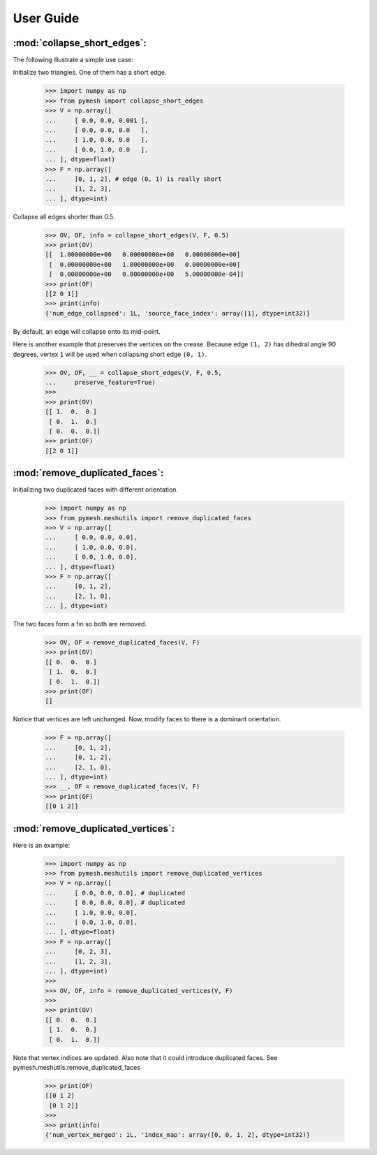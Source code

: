 User Guide
==========

:mod:`collapse_short_edges`:
----------------------------

The following illustrate a simple use case:

Initialize two triangles.  One of them has a short edge.

    >>> import numpy as np
    >>> from pymesh import collapse_short_edges
    >>> V = np.array([
    ...     [ 0.0, 0.0, 0.001 ],
    ...     [ 0.0, 0.0, 0.0   ],
    ...     [ 1.0, 0.0, 0.0   ],
    ...     [ 0.0, 1.0, 0.0   ],
    ... ], dtype=float)
    >>> F = np.array([
    ...     [0, 1, 2], # edge (0, 1) is really short
    ...     [1, 2, 3],
    ... ], dtype=int)

Collapse all edges shorter than 0.5.

    >>> OV, OF, info = collapse_short_edges(V, F, 0.5)
    >>> print(OV)
    [[  1.00000000e+00   0.00000000e+00   0.00000000e+00]
     [  0.00000000e+00   1.00000000e+00   0.00000000e+00]
     [  0.00000000e+00   0.00000000e+00   5.00000000e-04]]
    >>> print(OF)
    [[2 0 1]]
    >>> print(info)
    {'num_edge_collapsed': 1L, 'source_face_index': array([1], dtype=int32)}

By default, an edge will collapse onto its mid-point.

Here is another example that preserves the vertices on the crease.
Because edge ``(1, 2)`` has dihedral angle 90 degrees, vertex ``1`` will
be used when collapsing short edge ``(0, 1)``.

    >>> OV, OF, __ = collapse_short_edges(V, F, 0.5,
    ...     preserve_feature=True)
    >>>
    >>> print(OV)
    [[ 1.  0.  0.]
     [ 0.  1.  0.]
     [ 0.  0.  0.]]
    >>> print(OF)
    [[2 0 1]]

:mod:`remove_duplicated_faces`:
-------------------------------

Initializing two duplicated faces with different orientation.

    >>> import numpy as np
    >>> from pymesh.meshutils import remove_duplicated_faces
    >>> V = np.array([
    ...     [ 0.0, 0.0, 0.0],
    ...     [ 1.0, 0.0, 0.0],
    ...     [ 0.0, 1.0, 0.0],
    ... ], dtype=float)
    >>> F = np.array([
    ...     [0, 1, 2],
    ...     [2, 1, 0],
    ... ], dtype=int)

The two faces form a fin so both are removed.
    >>> OV, OF = remove_duplicated_faces(V, F)
    >>> print(OV)
    [[ 0.  0.  0.]
     [ 1.  0.  0.]
     [ 0.  1.  0.]]
    >>> print(OF)
    []

Notice that vertices are left unchanged.  Now, modify faces to there is a
dominant orientation.

    >>> F = np.array([
    ...     [0, 1, 2],
    ...     [0, 1, 2],
    ...     [2, 1, 0],
    ... ], dtype=int)
    >>> __, OF = remove_duplicated_faces(V, F)
    >>> print(OF)
    [[0 1 2]]

:mod:`remove_duplicated_vertices`:
----------------------------------

Here is an example:

    >>> import numpy as np
    >>> from pymesh.meshutils import remove_duplicated_vertices
    >>> V = np.array([
    ...     [ 0.0, 0.0, 0.0], # duplicated
    ...     [ 0.0, 0.0, 0.0], # duplicated
    ...     [ 1.0, 0.0, 0.0],
    ...     [ 0.0, 1.0, 0.0],
    ... ], dtype=float)
    >>> F = np.array([
    ...     [0, 2, 3],
    ...     [1, 2, 3],
    ... ], dtype=int)
    >>>
    >>> OV, OF, info = remove_duplicated_vertices(V, F)
    >>>
    >>> print(OV)
    [[ 0.  0.  0.]
     [ 1.  0.  0.]
     [ 0.  1.  0.]]

Note that vertex indices are updated. Also note that it could introduce
duplicated faces. See pymesh.meshutils.remove_duplicated_faces

    >>> print(OF)
    [[0 1 2]
     [0 1 2]]
    >>>
    >>> print(info)
    {'num_vertex_merged': 1L, 'index_map': array([0, 0, 1, 2], dtype=int32)}

